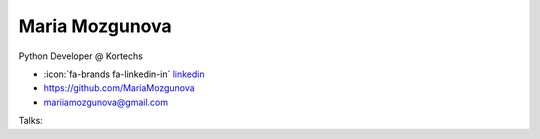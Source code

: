 Maria Mozgunova
=================
Python Developer @ Kortechs

- :icon:`fa-brands fa-linkedin-in` `linkedin <https://linkedin.com/in/mariamozgunova/>`_

- https://github.com/MariaMozgunova

- mariiamozgunova@gmail.com



.. image:: ../_static/img/speakers/mariamozgunova.jpg
    :alt: profile-photo
    :width: 200px



Talks:

